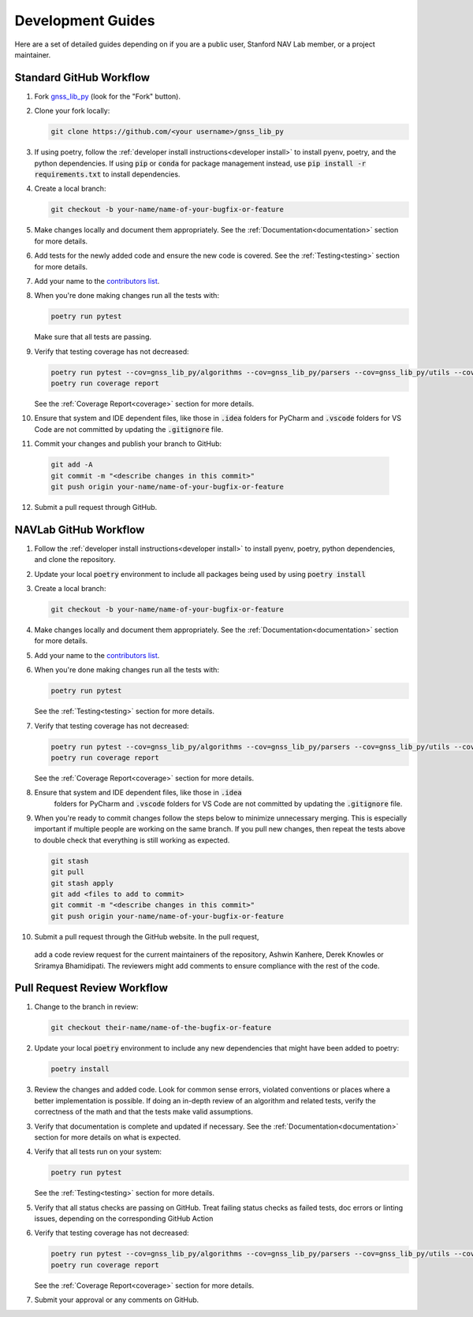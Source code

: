 .. _development:

Development Guides
==================

Here are a set of detailed guides depending on if you are a public user,
Stanford NAV Lab member, or a project maintainer.


Standard GitHub Workflow
------------------------

1. Fork `gnss_lib_py <https://github.com/Stanford-NavLab/gnss_lib_py>`__
   (look for the "Fork" button).

2. Clone your fork locally:

   .. code-block:: bash

      git clone https://github.com/<your username>/gnss_lib_py

3. If using poetry, follow the :ref:`developer install instructions<developer install>`
   to install pyenv, poetry, and the python dependencies. If using
   :code:`pip` or :code:`conda` for package management instead, use
   :code:`pip install -r requirements.txt` to install dependencies.

4. Create a local branch:

   .. code-block:: bash

      git checkout -b your-name/name-of-your-bugfix-or-feature

5. Make changes locally and document them appropriately. See the
   :ref:`Documentation<documentation>` section for more details.

6. Add tests for the newly added code and ensure the new code is covered.
   See the :ref:`Testing<testing>` section for more details.

7. Add your name to the `contributors list <https://github.com/Stanford-NavLab/gnss_lib_py/blob/main/CONTRIBUTORS.sh>`__.

8. When you're done making changes run all the tests with:

   .. code-block:: bash

      poetry run pytest

   Make sure that all tests are passing.

9. Verify that testing coverage has not decreased:

   .. code-block:: bash

      poetry run pytest --cov=gnss_lib_py/algorithms --cov=gnss_lib_py/parsers --cov=gnss_lib_py/utils --cov-report=xml
      poetry run coverage report

   See the :ref:`Coverage Report<coverage>` section for more details.

10. Ensure that system and IDE dependent files, like those in :code:`.idea`
    folders for PyCharm and :code:`.vscode` folders for VS Code are not
    committed by updating the :code:`.gitignore` file.

11. Commit your changes and publish your branch to GitHub:

   .. code-block:: bash

      git add -A
      git commit -m "<describe changes in this commit>"
      git push origin your-name/name-of-your-bugfix-or-feature

12. Submit a pull request through GitHub.

NAVLab GitHub Workflow
----------------------

1. Follow the :ref:`developer install instructions<developer install>`
   to install pyenv, poetry, python dependencies, and clone the repository.

2. Update your local :code:`poetry` environment to include all packages
   being used by using :code:`poetry install`

3. Create a local branch:

   .. code-block:: bash

      git checkout -b your-name/name-of-your-bugfix-or-feature

4. Make changes locally and document them appropriately. See the
   :ref:`Documentation<documentation>` section for more details.

5. Add your name to the `contributors list <https://github.com/Stanford-NavLab/gnss_lib_py/blob/main/CONTRIBUTORS.sh>`__.

6. When you're done making changes run all the tests with:

   .. code-block:: bash

      poetry run pytest

   See the :ref:`Testing<testing>` section for more details.

7. Verify that testing coverage has not decreased:

   .. code-block:: bash

      poetry run pytest --cov=gnss_lib_py/algorithms --cov=gnss_lib_py/parsers --cov=gnss_lib_py/utils --cov-report=xml
      poetry run coverage report

   See the :ref:`Coverage Report<coverage>` section for more details.

8. Ensure that system and IDE dependent files, like those in :code:`.idea`
    folders for PyCharm and :code:`.vscode` folders for VS Code are not
    committed by updating the :code:`.gitignore` file.

9. When you're ready to commit changes follow the steps below to
   minimize unnecessary merging. This is especially important if
   multiple people are working on the same branch. If you pull new
   changes, then repeat the tests above to double check that everything
   is still working as expected.

   .. code-block:: bash

      git stash
      git pull
      git stash apply
      git add <files to add to commit>
      git commit -m "<describe changes in this commit>"
      git push origin your-name/name-of-your-bugfix-or-feature

10. Submit a pull request through the GitHub website. In the pull request,
   add a code review request for the current maintainers of the repository,
   Ashwin Kanhere, Derek Knowles or Sriramya Bhamidipati. The reviewers
   might add comments to ensure compliance with the rest of the code.

Pull Request Review Workflow
----------------------------

1. Change to the branch in review:

   .. code-block:: bash

      git checkout their-name/name-of-the-bugfix-or-feature

2. Update your local :code:`poetry` environment to include any
   new dependencies that might have been added to poetry:

   .. code-block:: bash

      poetry install

3. Review the changes and added code. Look for common sense errors,
   violated conventions or places where a better implementation is
   possible. If doing an in-depth review of an algorithm and related
   tests, verify the correctness of the math and that the tests make
   valid assumptions.

3. Verify that documentation is complete and updated if necessary. See
   the :ref:`Documentation<documentation>` section for more details on
   what is expected.

4. Verify that all tests run on your system:

   .. code-block:: bash

      poetry run pytest

   See the :ref:`Testing<testing>` section for more details.

5. Verify that all status checks are passing on GitHub.
   Treat failing status checks as failed tests, doc errors or linting
   issues, depending on the corresponding GitHub Action

6. Verify that testing coverage has not decreased:

   .. code-block:: bash

      poetry run pytest --cov=gnss_lib_py/algorithms --cov=gnss_lib_py/parsers --cov=gnss_lib_py/utils --cov-report=xml
      poetry run coverage report

   See the :ref:`Coverage Report<coverage>` section for more details.

7. Submit your approval or any comments on GitHub.
